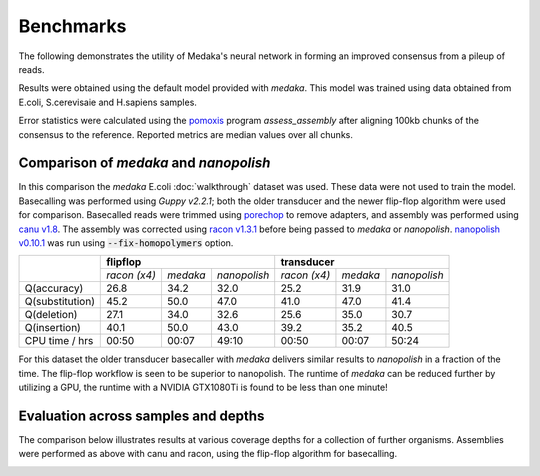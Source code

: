 Benchmarks
==========

The following demonstrates the utility of Medaka's neural network in forming an
improved consensus from a pileup of reads.

Results were obtained using the default model provided with `medaka`. This model
was trained using data obtained from E.coli, S.cerevisaie and H.sapiens samples.

Error statistics were calculated using the `pomoxis
<https://github.com/nanoporetech/pomoxis>`_ program `assess_assembly` after
aligning 100kb chunks of the consensus to the reference. Reported metrics are
median values over all chunks. 


Comparison of `medaka` and `nanopolish` 
---------------------------------------

In this comparison the `medaka` E.coli :doc:`walkthrough` dataset was used.
These data were not used to train the model.  Basecalling was performed using
`Guppy v2.2.1`; both the older transducer and the newer flip-flop algorithm
were used for comparison. Basecalled reads were trimmed using `porechop
<https://github.com/rrwick/Porechop>`_ to remove adapters, and assembly was
performed using `canu v1.8 <https://github.com/marbl/canu>`_. The assembly was
corrected using `racon v1.3.1 <https://github.com/isovic/racon>`_ before being passed
to `medaka` or `nanopolish`.  `nanopolish v0.10.1
<https://github.com/jts/nanopolish>`_ was run using :code:`--fix-homopolymers` option.

+-----------------+----------------------------------------+----------------------------------------+
|                 | **flipflop**                           | **transducer**                         |
+                 +--------------+----------+--------------+--------------+----------+--------------+
|                 | *racon (x4)* | *medaka* | *nanopolish* | *racon (x4)* | *medaka* | *nanopolish* |
+-----------------+--------------+----------+--------------+--------------+----------+--------------+
| Q(accuracy)     |         26.8 |   34.2   |         32.0 |         25.2 |     31.9 |         31.0 |
+-----------------+--------------+----------+--------------+--------------+----------+--------------+
| Q(substitution) |         45.2 |   50.0   |         47.0 |         41.0 |     47.0 |         41.4 |
+-----------------+--------------+----------+--------------+--------------+----------+--------------+
| Q(deletion)     |         27.1 |   34.0   |         32.6 |         25.6 |     35.0 |         30.7 |
+-----------------+--------------+----------+--------------+--------------+----------+--------------+
| Q(insertion)    |         40.1 |   50.0   |         43.0 |         39.2 |     35.2 |         40.5 |
+-----------------+--------------+----------+--------------+--------------+----------+--------------+
| CPU time / hrs  |        00:50 |  00:07   |        49:10 |        00:50 |    00:07 |        50:24 |
+-----------------+--------------+----------+--------------+--------------+----------+--------------+

For this dataset the older transducer basecaller with `medaka` delivers similar
results to `nanopolish` in a fraction of the time. The flip-flop workflow is
seen to be superior to nanopolish. The runtime of `medaka` can be reduced
further by utilizing a GPU, the runtime with a NVIDIA GTX1080Ti is found
to be less than one minute!


Evaluation across samples and depths
------------------------------------

The comparison below illustrates results at various coverage depths for a
collection of further organisms. Assemblies were performed as above with
canu and racon, using the flip-flop algorithm for basecalling.

.. image:: images/cov_acc.png


